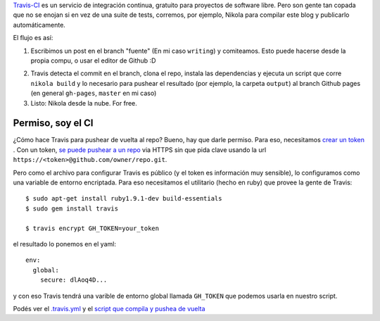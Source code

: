 .. title: Travis-CI para compilar y deployar tu blog estático
.. slug: travis-ci-para-compilar-y-deployar-tu-blog
.. date: 30/09/14 20:57:08 UTC-03:00
.. tags: devop
.. link:
.. description:
.. type: text


`Travis-CI <http://travis-ci.org/>`_ es un servicio de integración continua, gratuito para proyectos de 
software libre. Pero son gente tan copada que no se enojan si en vez de una suite de tests, corremos, por ejemplo, 
Nikola para compilar este blog y publicarlo automáticamente. 

.. TEASER_END


El flujo es así: 

1. Escribimos un post en el branch "fuente" (En mi caso ``writing``) y comiteamos. 
   Esto puede hacerse desde la propia compu, o usar el editor de Github :D

.. image:: http://i.snag.gy/U4hmv.jpg
   :width: 640px
   :align: center
   

2. Travis detecta el commit en el branch, clona el repo, instala las dependencias 
   y ejecuta un script que corre ``nikola build`` y lo necesario para pushear el resultado 
   (por ejemplo, la carpeta ``output``) al branch Github pages (en general ``gh-pages``, 
   ``master`` en mi caso)
   
3. Listo: Nikola desde la nube. For free. 


Permiso, soy el CI
-------------------

¿Cómo hace Travis para pushear de vuelta al repo? Bueno, hay que darle permiso. Para eso, necesitamos 
`crear un token <https://github.com/settings/tokens/new>`_ . Con un token, 
`se puede pushear a un repo <https://github.com/blog/1270-easier-builds-and-deployments-using-git-over-https-and-oauth>`_ 
via HTTPS sin que pida clave usando la url ``https://<token>@github.com/owner/repo.git``. 

Pero como el archivo para configurar Travis es público (y el token es información muy sensible), 
lo configuramos como una variable de entorno encriptada. 
Para eso necesitamos el utilitario (hecho en ruby) que provee la gente de Travis::


    $ sudo apt-get install ruby1.9.1-dev build-essentials
    $ sudo gem install travis
    
    $ travis encrypt GH_TOKEN=your_token

el resultado lo ponemos en el yaml:: 


  env:
    global:
      secure: dlAoq4D...
  

y con eso Travis tendrá una varible de entorno global llamada ``GH_TOKEN`` que podemos usarla en nuestro script. 


Podés ver el `.travis.yml <https://github.com/mgaitan/mgaitan.github.com/blob/writing/.travis.yml>`_ y 
el `script que compila y pushea de vuelta <https://github.com/mgaitan/mgaitan.github.com/blob/writing/travis_deploy.sh>`_ 

